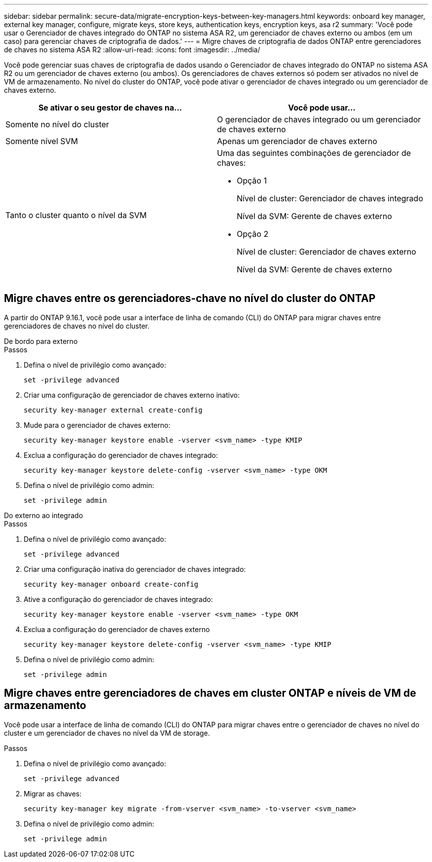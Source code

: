 ---
sidebar: sidebar 
permalink: secure-data/migrate-encryption-keys-between-key-managers.html 
keywords: onboard key manager, external key manager, configure, migrate keys, store keys, authentication keys, encryption keys, asa r2 
summary: 'Você pode usar o Gerenciador de chaves integrado do ONTAP no sistema ASA R2, um gerenciador de chaves externo ou ambos (em um caso) para gerenciar chaves de criptografia de dados.' 
---
= Migre chaves de criptografia de dados ONTAP entre gerenciadores de chaves no sistema ASA R2
:allow-uri-read: 
:icons: font
:imagesdir: ../media/


[role="lead"]
Você pode gerenciar suas chaves de criptografia de dados usando o Gerenciador de chaves integrado do ONTAP no sistema ASA R2 ou um gerenciador de chaves externo (ou ambos). Os gerenciadores de chaves externos só podem ser ativados no nível de VM de armazenamento. No nível do cluster do ONTAP, você pode ativar o gerenciador de chaves integrado ou um gerenciador de chaves externo.

[cols="2,2"]
|===
| Se ativar o seu gestor de chaves na... | Você pode usar... 


| Somente no nível do cluster  a| 
O gerenciador de chaves integrado ou um gerenciador de chaves externo



| Somente nível SVM | Apenas um gerenciador de chaves externo 


 a| 
Tanto o cluster quanto o nível da SVM
 a| 
Uma das seguintes combinações de gerenciador de chaves:

* Opção 1
+
Nível de cluster: Gerenciador de chaves integrado

+
Nível da SVM: Gerente de chaves externo

* Opção 2
+
Nível de cluster: Gerenciador de chaves externo

+
Nível da SVM: Gerente de chaves externo



|===


== Migre chaves entre os gerenciadores-chave no nível do cluster do ONTAP

A partir do ONTAP 9.16.1, você pode usar a interface de linha de comando (CLI) do ONTAP para migrar chaves entre gerenciadores de chaves no nível do cluster.

[role="tabbed-block"]
====
.De bordo para externo
--
.Passos
. Defina o nível de privilégio como avançado:
+
[source, cli]
----
set -privilege advanced
----
. Criar uma configuração de gerenciador de chaves externo inativo:
+
[source, cli]
----
security key-manager external create-config
----
. Mude para o gerenciador de chaves externo:
+
[source, cli]
----
security key-manager keystore enable -vserver <svm_name> -type KMIP
----
. Exclua a configuração do gerenciador de chaves integrado:
+
[source, cli]
----
security key-manager keystore delete-config -vserver <svm_name> -type OKM
----
. Defina o nível de privilégio como admin:
+
[source, cli]
----
set -privilege admin
----


--
.Do externo ao integrado
--
.Passos
. Defina o nível de privilégio como avançado:
+
[source, cli]
----
set -privilege advanced
----
. Criar uma configuração inativa do gerenciador de chaves integrado:
+
[source, cli]
----
security key-manager onboard create-config
----
. Ative a configuração do gerenciador de chaves integrado:
+
[source, cli]
----
security key-manager keystore enable -vserver <svm_name> -type OKM
----
. Exclua a configuração do gerenciador de chaves externo
+
[source, cli]
----
security key-manager keystore delete-config -vserver <svm_name> -type KMIP
----
. Defina o nível de privilégio como admin:
+
[source, cli]
----
set -privilege admin
----


--
====


== Migre chaves entre gerenciadores de chaves em cluster ONTAP e níveis de VM de armazenamento

Você pode usar a interface de linha de comando (CLI) do ONTAP para migrar chaves entre o gerenciador de chaves no nível do cluster e um gerenciador de chaves no nível da VM de storage.

.Passos
. Defina o nível de privilégio como avançado:
+
[source, cli]
----
set -privilege advanced
----
. Migrar as chaves:
+
[source, cli]
----
security key-manager key migrate -from-vserver <svm_name> -to-vserver <svm_name>
----
. Defina o nível de privilégio como admin:
+
[source, cli]
----
set -privilege admin
----

